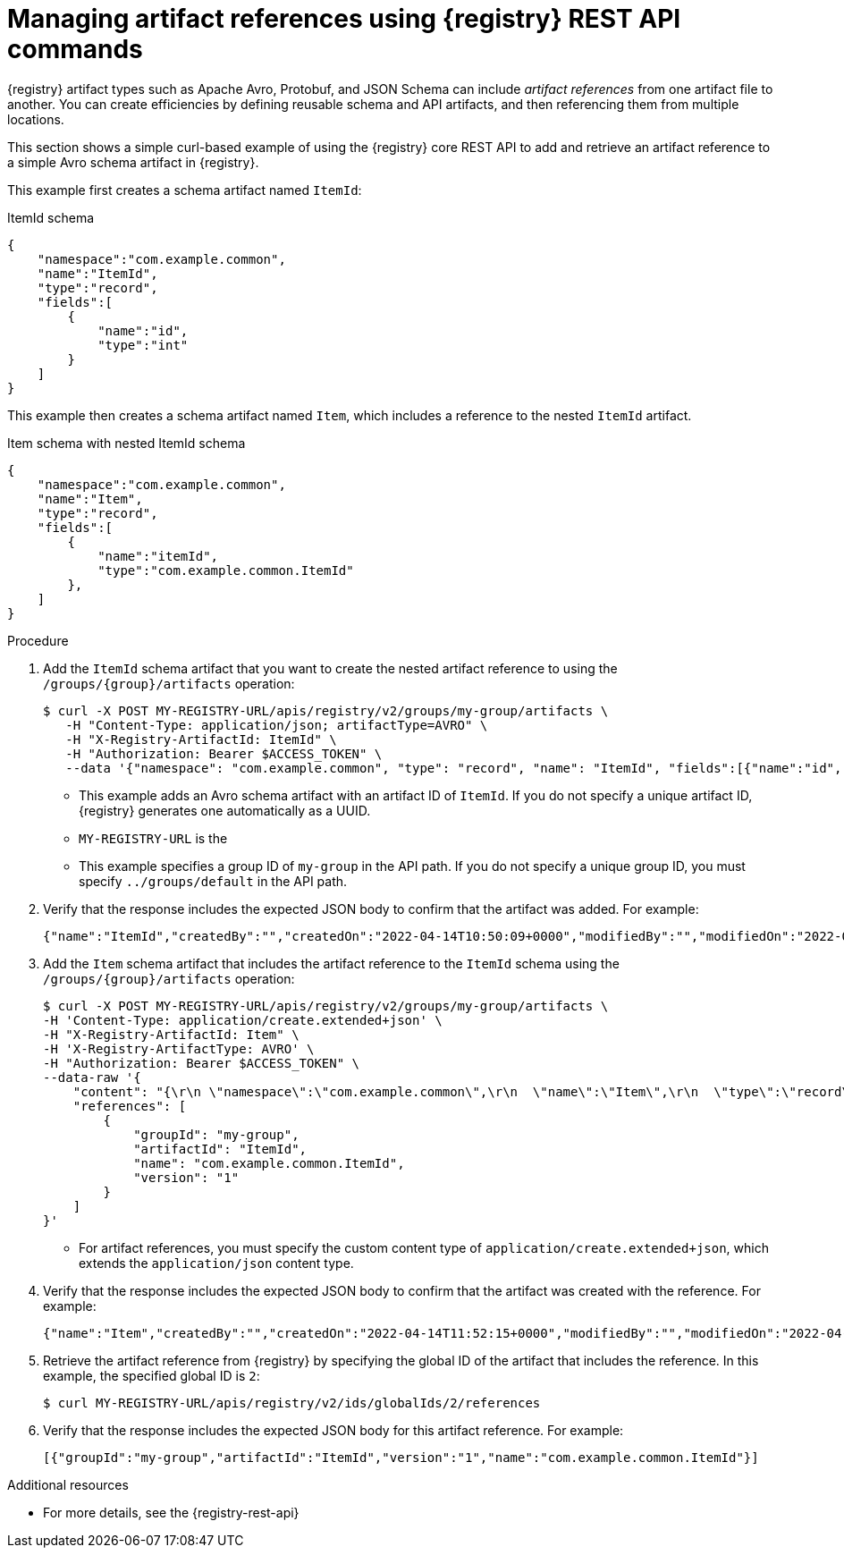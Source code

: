 // Metadata created by nebel
// ParentAssemblies: assemblies/getting-started/as_managing-registry-artifacts-api.adoc

[id="managing-artifact-references-using-rest-api_{context}"]
= Managing artifact references using {registry} REST API commands

[role="_abstract"]
{registry} artifact types such as Apache Avro, Protobuf, and JSON Schema can include _artifact references_ from one artifact file to another. You can create efficiencies by defining reusable schema and API artifacts, and then referencing them from multiple locations.

This section shows a simple curl-based example of using the {registry} core REST API to add and retrieve an artifact reference to a simple Avro schema artifact in {registry}. 

This example first creates a schema artifact named `ItemId`:

.ItemId schema
[source,json]
---- 
{
    "namespace":"com.example.common",
    "name":"ItemId",
    "type":"record",
    "fields":[
        {
            "name":"id",
            "type":"int"
        }
    ]
}
----

This example then creates a schema artifact named `Item`, which includes a reference to the nested `ItemId` artifact.

.Item schema with nested ItemId schema
[source,json]
---- 
{
    "namespace":"com.example.common",
    "name":"Item",
    "type":"record",
    "fields":[
        {
            "name":"itemId",
            "type":"com.example.common.ItemId"
        },
    ]
}
----

.Prerequisites

ifdef::apicurio-registry,rh-service-registry[]
* {registry} is installed and running in your environment
endif::[]
ifdef::rh-openshift-sr[]
* You have a service account with the correct access permissions for {registry} instances.
* You  have created an access token using your service account credentials. 
endif::[]

.Procedure

ifdef::rh-openshift-sr[]
. Connect to the {registry} web console on: 
+
{registry-url}

. For the relevant {registry} instance that you want to connect to, select the options icon (three vertical dots) and click *Connection*.
. In the *Connection* page, copy the URL for the *Core Registry API* to a secure location. This is the registry API endpoint that you need for connecting to this {registry} instance. 
endif::[]

. Add the `ItemId` schema artifact that you want to create the nested artifact reference to using the `/groups/\{group\}/artifacts` operation:
+
[source,bash]
----
$ curl -X POST MY-REGISTRY-URL/apis/registry/v2/groups/my-group/artifacts \
   -H "Content-Type: application/json; artifactType=AVRO" \
   -H "X-Registry-ArtifactId: ItemId" \
   -H "Authorization: Bearer $ACCESS_TOKEN" \
   --data '{"namespace": "com.example.common", "type": "record", "name": "ItemId", "fields":[{"name":"id", "type":"int"}]}'      
----
+
* This example adds an Avro schema artifact with an artifact ID of `ItemId`. If you do not specify a unique artifact ID, {registry} generates one automatically as a UUID. 
* `MY-REGISTRY-URL` is the 
ifdef::apicurio-registry[]
host name on which {registry} is deployed. For example: `\http://localhost:8080`.
endif::[]
ifdef::rh-service-registry[]
host name on which {registry} is deployed. For example: `my-cluster-service-registry-myproject.example.com`. 
endif::[]
ifdef::rh-openshift-sr[]
Core Registry API endpoint that you copied to connect to this {registry} instance. For example: `\https://service-registry.apps.app-sre-0.k3s7.p1.openshiftapps.com/t/f301375a-18a7-426c-bbd8-8e626a0a1d0e`. 
endif::[]
* This example specifies a group ID of `my-group` in the API path. If you do not specify a unique group ID, you must specify `../groups/default` in the API path. 

. Verify that the response includes the expected JSON body to confirm that the artifact was added. For example:
+
[source,bash]
----
{"name":"ItemId","createdBy":"","createdOn":"2022-04-14T10:50:09+0000","modifiedBy":"","modifiedOn":"2022-04-14T10:50:09+0000","id":"ItemId","version":"1","type":"AVRO","globalId":1,"state":"ENABLED","groupId":"my-group","contentId":1,"references":[]}
----

. Add the `Item` schema artifact that includes the artifact reference to the `ItemId` schema using the `/groups/\{group\}/artifacts` operation:
+
[source,bash]
----
$ curl -X POST MY-REGISTRY-URL/apis/registry/v2/groups/my-group/artifacts \
-H 'Content-Type: application/create.extended+json' \
-H "X-Registry-ArtifactId: Item" \
-H 'X-Registry-ArtifactType: AVRO' \
-H "Authorization: Bearer $ACCESS_TOKEN" \
--data-raw '{
    "content": "{\r\n \"namespace\":\"com.example.common\",\r\n  \"name\":\"Item\",\r\n  \"type\":\"record\",\r\n  \"fields\":[\r\n   {\r\n  \"name\":\"itemId\",\r\n   \"type\":\"com.example.common.ItemId\"\r\n        }\r\n    ]\r\n}",
    "references": [
        {
            "groupId": "my-group",
            "artifactId": "ItemId",
            "name": "com.example.common.ItemId",
            "version": "1"
        }
    ]
}'
----
+
* For artifact references, you must specify the custom content type of `application/create.extended+json`, which extends the `application/json` content type. 

. Verify that the response includes the expected JSON body to confirm that the artifact was created with the reference. For example:
+
[source,bash]
----
{"name":"Item","createdBy":"","createdOn":"2022-04-14T11:52:15+0000","modifiedBy":"","modifiedOn":"2022-04-14T11:52:15+0000","id":"Item","version":"1","type":"AVRO","globalId":2,"state":"ENABLED","groupId":"my-group","contentId":2,"references":[1]}
----

. Retrieve the artifact reference from {registry} by specifying the global ID of the artifact that includes the reference. In this example, the specified global ID is `2`:
+
[source,bash]
----
$ curl MY-REGISTRY-URL/apis/registry/v2/ids/globalIds/2/references 
----

. Verify that the response includes the expected JSON body for this artifact reference. For example:
+
[source,bash]
----
[{"groupId":"my-group","artifactId":"ItemId","version":"1","name":"com.example.common.ItemId"}]
----


[role="_additional-resources"]
.Additional resources
* For more details, see the {registry-rest-api}
